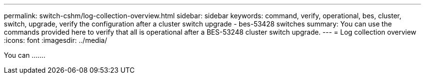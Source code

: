 ---
permalink: switch-cshm/log-collection-overview.html
sidebar: sidebar
keywords: command, verify, operational, bes, cluster, switch, upgrade, verify the configuration after a cluster switch upgrade - bes-53428 switches
summary: You can use the commands provided here to verify that all is operational after a BES-53248 cluster switch upgrade.
---
= Log collection overview 
:icons: font
:imagesdir: ../media/

[.lead]
You can  .......